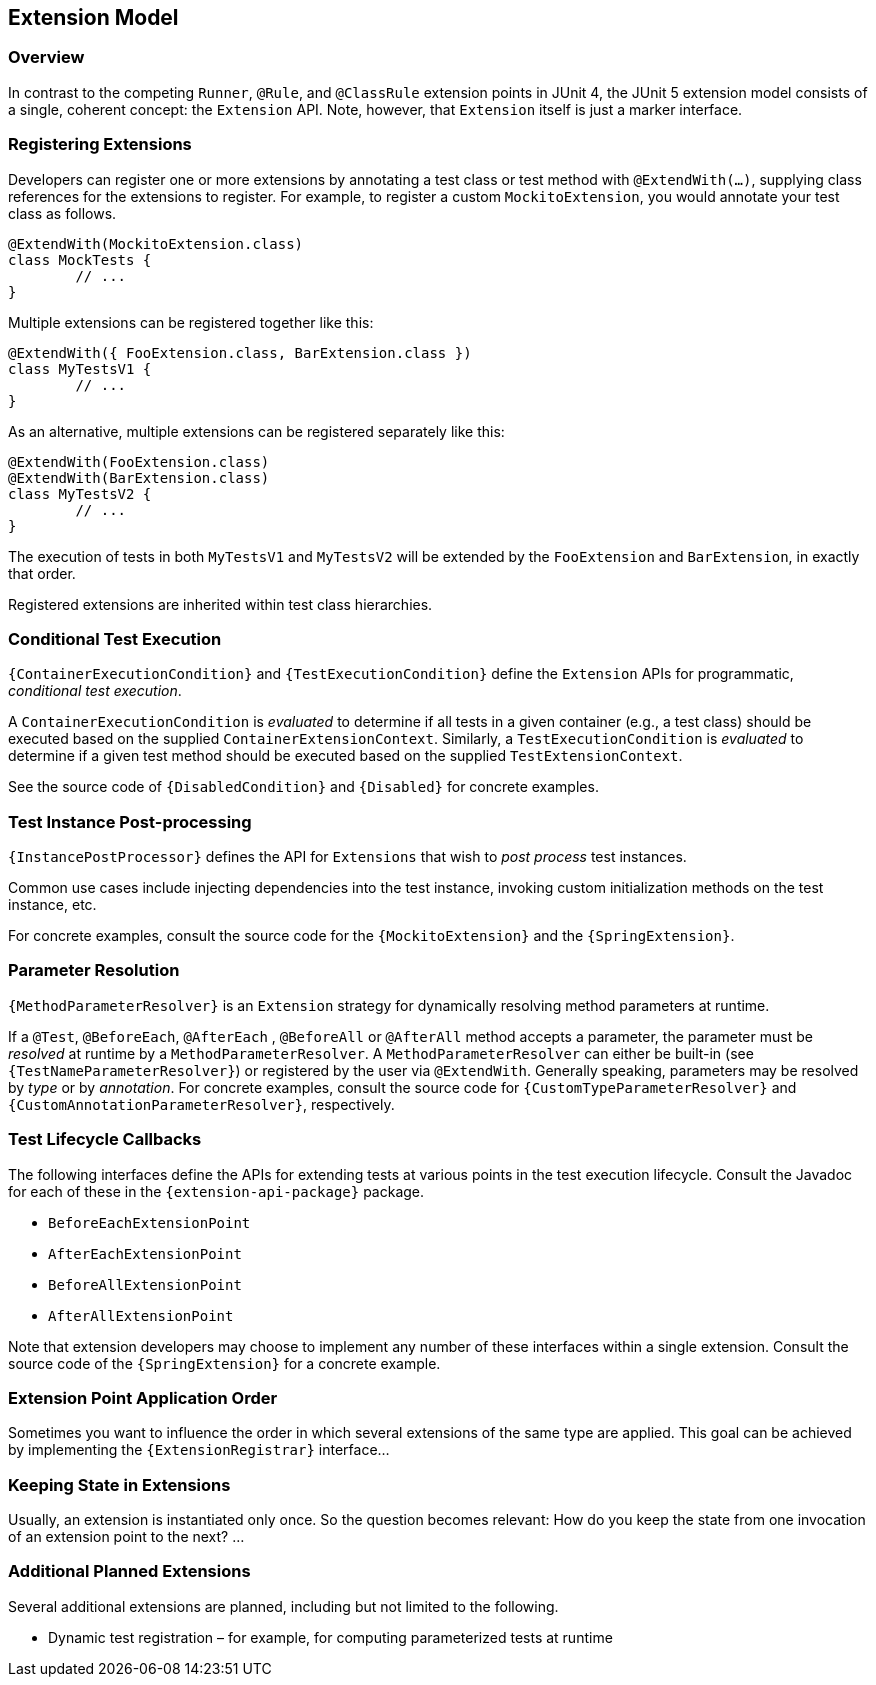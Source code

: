 [[extension-model]]
== Extension Model


=== Overview

In contrast to the competing `Runner`, `@Rule`, and `@ClassRule` extension points in
JUnit 4, the JUnit 5 extension model consists of a single, coherent concept: the
`Extension` API. Note, however, that `Extension` itself is just a marker interface.

=== Registering Extensions

Developers can register one or more extensions by annotating a test class or test method
with `@ExtendWith(...)`, supplying class references for the extensions to register. For
example, to register a custom `MockitoExtension`, you would annotate your test class as
follows.

[source,java,indent=0]
[subs="verbatim"]
----
@ExtendWith(MockitoExtension.class)
class MockTests {
	// ...
}
----

Multiple extensions can be registered together like this:

[source,java,indent=0]
[subs="verbatim"]
----
@ExtendWith({ FooExtension.class, BarExtension.class })
class MyTestsV1 {
	// ...
}
----

As an alternative, multiple extensions can be registered separately like this:

[source,java,indent=0]
[subs="verbatim"]
----
@ExtendWith(FooExtension.class)
@ExtendWith(BarExtension.class)
class MyTestsV2 {
	// ...
}
----

The execution of tests in both `MyTestsV1` and `MyTestsV2` will be extended by the
`FooExtension` and `BarExtension`, in exactly that order.

Registered extensions are inherited within test class hierarchies.


=== Conditional Test Execution

`{ContainerExecutionCondition}` and `{TestExecutionCondition}` define the `Extension`
APIs for programmatic, _conditional test execution_.

A `ContainerExecutionCondition` is _evaluated_ to determine if all tests in a given
container (e.g., a test class) should be executed based on the supplied
`ContainerExtensionContext`. Similarly, a `TestExecutionCondition` is _evaluated_ to
determine if a given test method should be executed based on the supplied
`TestExtensionContext`.

See the source code of `{DisabledCondition}` and `{Disabled}` for concrete examples.


=== Test Instance Post-processing

`{InstancePostProcessor}` defines the API for `Extensions` that wish to _post
process_ test instances.

Common use cases include injecting dependencies into the test instance, invoking custom
initialization methods on the test instance, etc.

For concrete examples, consult the source code for the `{MockitoExtension}` and the
`{SpringExtension}`.

=== Parameter Resolution

`{MethodParameterResolver}` is an `Extension` strategy for dynamically resolving
method parameters at runtime.

If a `@Test`, `@BeforeEach`, `@AfterEach` , `@BeforeAll` or `@AfterAll` method accepts a
parameter, the parameter must be _resolved_ at runtime by a `MethodParameterResolver`. A
`MethodParameterResolver` can either be built-in (see `{TestNameParameterResolver}`) or
registered by the user via `@ExtendWith`. Generally speaking, parameters may be resolved
by _type_ or by _annotation_. For concrete examples, consult the source code for
`{CustomTypeParameterResolver}` and `{CustomAnnotationParameterResolver}`, respectively.

=== Test Lifecycle Callbacks

The following interfaces define the APIs for extending tests at various points in the
test execution lifecycle. Consult the Javadoc for each of these in the
`{extension-api-package}` package.

* `BeforeEachExtensionPoint`
* `AfterEachExtensionPoint`
* `BeforeAllExtensionPoint`
* `AfterAllExtensionPoint`

Note that extension developers may choose to implement any number of these interfaces
within a single extension. Consult the source code of the `{SpringExtension}` for a
concrete example.


=== Extension Point Application Order

Sometimes you want to influence the order in which several extensions of the same type are applied.
This goal can be achieved by implementing the `{ExtensionRegistrar}` interface...


=== Keeping State in Extensions

Usually, an extension is instantiated only once. So the question becomes relevant: How do you keep the state
from one invocation of an extension point to the next? ...



=== Additional Planned Extensions

Several additional extensions are planned, including but not limited to the following.

* Dynamic test registration – for example, for computing parameterized tests at runtime
